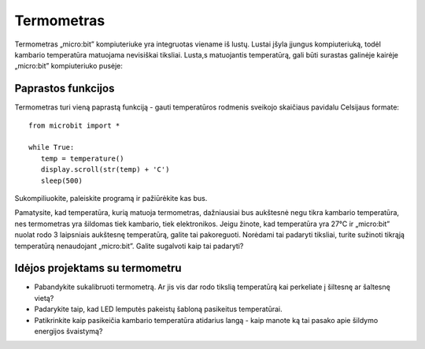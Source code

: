 ***************
Termometras
***************
.. py:module:: microbit

Termometras „micro:bit” kompiuteriuke yra integruotas viename iš lustų. Lustai įšyla įjungus kompiuteriuką, todėl kambario temperatūra matuojama nevisiškai tiksliai. Lusta,s matuojantis temperatūrą, gali būti surastas galinėje kairėje „micro:bit” kompiuteriuko pusėje:

.. image:: thermometer.jpg
   :scale: 80 %


Paprastos funkcijos
===================
Termometras turi vieną paprastą funkciją - gauti temperatūros rodmenis sveikojo skaičiaus pavidalu Celsijaus formate::

   from microbit import *
   
   while True:
      temp = temperature()
      display.scroll(str(temp) + 'C')
      sleep(500)

Sukompiliuokite, paleiskite programą ir pažiūrėkite kas bus.

Pamatysite, kad temperatūra, kurią matuoja termometras, dažniausiai bus aukštesnė negu tikra kambario temperatūra, nes termometras yra šildomas tiek kambario, tiek elektronikos.
Jeigu žinote, kad temperatūra yra 27°C ir „micro:bit” nuolat rodo 3 laipsniais aukštesnę temperatūrą, galite tai pakoreguoti. Norėdami tai padaryti tiksliai, turite sužinoti tikrąją temperatūrą nenaudojant „micro:bit”. Galite sugalvoti kaip tai padaryti?

Idėjos projektams su termometru
=================================
* Pabandykite sukalibruoti termometrą. Ar jis vis dar rodo tikslią temperatūrą kai perkeliate į šiltesnę ar šaltesnę vietą?
* Padarykite taip, kad LED lemputės pakeistų šabloną pasikeitus temperatūrai.
* Patikrinkite kaip pasikeičia kambario temperatūra atidarius langą - kaip manote ką tai pasako apie šildymo energijos švaistymą?
